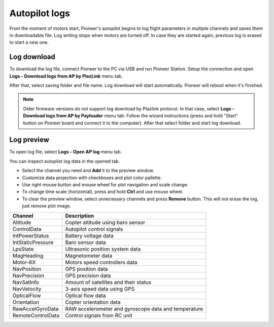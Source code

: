 Autopilot logs 
================

From the moment of motors start, Pioneer's autopilot begins to log flight parameters in multiple channels and saves them in downloadable file. Log writing stops when motors are turned off. In case they are started again, previous log is erased to start a new one.

Log download
---------------------

To download the log file, connect Pioneer to the PC via USB and run Pioneer Station. Setup the connection and open **Logs - Download logs from AP by PlazLink** menu tab.

.. image:: /_static/images/log1.png
	:align: center 

After that, select saving folder and file name. Log download will start automatically. Pioneer will reboot when it's finished. 

.. note:: Older firmware versions do not support log download by Plazlink protocol. In that case, select **Logs - Download logs from AP by Payloader** menu tab. Follow the wizard instructions (press and hold "Start" button on Pioneer board and connect it to the computer). After that select folder and start log download.


Log preview
-------------------

To open log file, select **Logs - Open AP log** menu tab. 

.. image:: /_static/images/log2.png
	:align: center 

You can inspect autopilot log data in the opened tab. 

.. image:: /_static/images/log3.jpg
	:align: center 

* Select the channel you need and  **Add** it to the preview window.
* Customize data projection with checkboxes and plot color pallette.
* Use right mouse button and mouse wheel for plot navigation and scale change.
* To change time scale (horizontal), press and hold **Ctrl** and use mouse wheel. 
* To clear the preview window, select unnecessary channels and press **Remove** button. This will not erase the log, just remove plot image. 



+-------------------+------------------------------------------------------+
| Channel           | Description                                          |
+===================+======================================================+
| Altitude          | Copter altitude using baro sensor                    |
+-------------------+------------------------------------------------------+
| ControlData       | Autopilot control signals                            |
+-------------------+------------------------------------------------------+
| IntPowerStatus    | Battery voltage data                                 |
+-------------------+------------------------------------------------------+
| IntStaticPressure | Baro sensor data                                     |
+-------------------+------------------------------------------------------+
| LpsState          | Ultrasonic position system data                      |
+-------------------+------------------------------------------------------+
| MagHeading        | Magnetometer data                                    |
+-------------------+------------------------------------------------------+
| Motor-6X          | Motors speed controllers data                        |
+-------------------+------------------------------------------------------+
| NavPosition       | GPS position data                                    |
+-------------------+------------------------------------------------------+
| NavPrecision      | GPS precision data                                   |
+-------------------+------------------------------------------------------+
| NavSatInfo        | Amount of satellites and their status                |
+-------------------+------------------------------------------------------+
| NavVelocity       | 3-axis speed data using GPS                          |
+-------------------+------------------------------------------------------+
| OpticalFlow       | Optical flow data                                    |
+-------------------+------------------------------------------------------+
| Orientation       | Copter orientation data                              |
+-------------------+------------------------------------------------------+
| RawAccelGyroData  | RAW accelerometer and gyroscope data and temperature |
+-------------------+------------------------------------------------------+
| RemoteControlData | Control signals from RC unit                         |
+-------------------+------------------------------------------------------+
